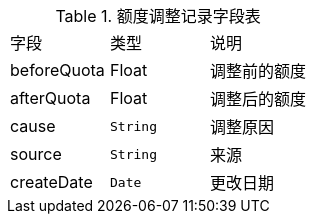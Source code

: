 .额度调整记录字段表

[cols=3*]
|===
|字段|类型|说明
|beforeQuota|Float|调整前的额度
|afterQuota|Float|调整后的额度
|cause|`String`|调整原因
|source|`String`|来源
|createDate|`Date`|更改日期
|===